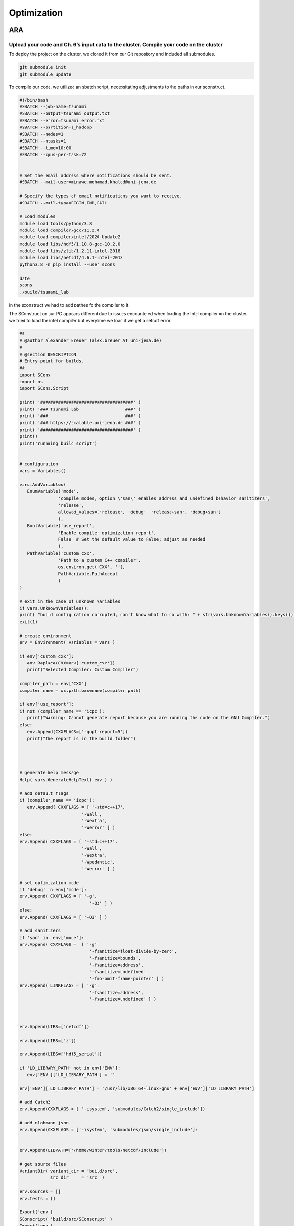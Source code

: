 

Optimization
=============

ARA
---

Upload your code and Ch. 6’s input data to the cluster. Compile your code on the cluster
........................................................................................


To deploy the project on the cluster, we cloned it from our Git repository and included all submodules.

.. code-block:: shell

   git submodule init
   git submodule update


To compile our code, we utilized an sbatch script, necessitating adjustments to the paths in our sconstruct.


.. code-block:: shell

   #!/bin/bash
   #SBATCH --job-name=tsunami
   #SBATCH --output=tsunami_output.txt
   #SBATCH --error=tsunami_error.txt
   #SBATCH --partition=s_hadoop
   #SBATCH --nodes=1
   #SBATCH --ntasks=1
   #SBATCH --time=10:00
   #SBATCH --cpus-per-task=72


   # Set the email address where notifications should be sent.
   #SBATCH --mail-user=minawe.mohamad.khaled@uni-jena.de

   # Specify the types of email notifications you want to receive.
   #SBATCH --mail-type=BEGIN,END,FAIL

   # Load modules 
   module load tools/python/3.8
   module load compiler/gcc/11.2.0
   module load compiler/intel/2020-Update2
   module load libs/hdf5/1.10.8-gcc-10.2.0
   module load libs/zlib/1.2.11-intel-2018
   module load libs/netcdf/4.6.1-intel-2018
   python3.8 -m pip install --user scons

   date
   scons
   ./build/tsunami_lab


in the sconstruct we had to add pathes fo the compiler to it.

The SConstruct on our PC appears different due to issues encountered when loading the Intel compiler on the cluster.
we tried to load the intel compiler but everytime we load it we get a netcdf error 

.. code-block:: python

   ##
   # @author Alexander Breuer (alex.breuer AT uni-jena.de)
   #
   # @section DESCRIPTION
   # Entry-point for builds.
   ##
   import SCons
   import os
   import SCons.Script

   print( '####################################' )
   print( '### Tsunami Lab                  ###' )
   print( '###                              ###' )
   print( '### https://scalable.uni-jena.de ###' )
   print( '####################################' )
   print()
   print('runnning build script')


   # configuration
   vars = Variables()

   vars.AddVariables(
      EnumVariable('mode',
                  'compile modes, option \'san\' enables address and undefined behavior sanitizers',
                  'release',
                  allowed_values=('release', 'debug', 'release+san', 'debug+san')
                  ),
      BoolVariable('use_report',
                  'Enable compiler optimization report',
                  False  # Set the default value to False; adjust as needed
                  ),
      PathVariable('custom_cxx',
                  'Path to a custom C++ compiler',
                  os.environ.get('CXX', ''),
                  PathVariable.PathAccept
                  )
   )

   # exit in the case of unknown variables
   if vars.UnknownVariables():
   print( "build configuration corrupted, don't know what to do with: " + str(vars.UnknownVariables().keys()) )
   exit(1)

   # create environment
   env = Environment( variables = vars )

   if env['custom_cxx']:
      env.Replace(CXX=env['custom_cxx'])
      print("Selected Compiler: Custom Compiler")

   compiler_path = env['CXX']     
   compiler_name = os.path.basename(compiler_path)

   if env['use_report']:
   if not (compiler_name == 'icpc'):
      print("Warning: Cannot generate report because you are running the code on the GNU Compiler.")
   else:
      env.Append(CXXFLAGS=['-qopt-report=5'])
      print("the report is in the build folder")  




   # generate help message
   Help( vars.GenerateHelpText( env ) )

   # add default flags
   if (compiler_name == 'icpc'):
      env.Append( CXXFLAGS = [ '-std=c++17',
                           '-Wall',
                           '-Wextra',
                           '-Werror' ] )
   else:    
   env.Append( CXXFLAGS = [ '-std=c++17',
                           '-Wall',
                           '-Wextra',
                           '-Wpedantic',
                           '-Werror' ] )

   # set optimization mode
   if 'debug' in env['mode']:
   env.Append( CXXFLAGS = [ '-g',
                              '-O2' ] )
   else:
   env.Append( CXXFLAGS = [ '-O3' ] )

   # add sanitizers
   if 'san' in  env['mode']:
   env.Append( CXXFLAGS =  [ '-g',
                              '-fsanitize=float-divide-by-zero',
                              '-fsanitize=bounds',
                              '-fsanitize=address',
                              '-fsanitize=undefined',
                              '-fno-omit-frame-pointer' ] )
   env.Append( LINKFLAGS = [ '-g',
                              '-fsanitize=address',
                              '-fsanitize=undefined' ] )
   


   env.Append(LIBS=['netcdf'])

   env.Append(LIBS=['z'])

   env.Append(LIBS=['hdf5_serial'])

   if 'LD_LIBRARY_PATH' not in env['ENV']:
      env['ENV']['LD_LIBRARY_PATH'] = ''

   env['ENV']['LD_LIBRARY_PATH'] = '/usr/lib/x86_64-linux-gnu' + env['ENV']['LD_LIBRARY_PATH']

   # add Catch2
   env.Append(CXXFLAGS = [ '-isystem', 'submodules/Catch2/single_include'])

   # add nlohmann json 
   env.Append(CXXFLAGS = ['-isystem', 'submodules/json/single_include'])


   env.Append(LIBPATH=['/home/winter/tools/netcdf/include'])

   # get source files
   VariantDir( variant_dir = 'build/src',
               src_dir     = 'src' )

   env.sources = []
   env.tests = []

   Export('env')
   SConscript( 'build/src/SConscript' )
   Import('env')

   env.Program( target = 'build/tsunami_lab',
               source = env.sources + env.standalone )

   env.Program( target = 'build/tests',
               source = env.sources + env.tests )




We tried using ``os.environ`` to fetch the compiler paths, but it only retrieved the path of the GNU compiler on the cluster. Everything worked perfectly on our local PC.

However, we encountered two errors on the cluster while compiling the code with the Intel compiler:


We encounter this error when attempting to append the NetCDF, HDF5, and zlib to our environment using the provided code.

.. code-block:: python

   
   env.Append(LIBS=['netcdf'])

   env.Append(LIBS=['z'])

   env.Append(LIBS=['hdf5_serial'])

   if 'LD_LIBRARY_PATH' not in env['ENV']:
      env['ENV']['LD_LIBRARY_PATH'] = ''

   env['ENV']['LD_LIBRARY_PATH'] = '/usr/lib/x86_64-linux-gnu' + env['ENV']['LD_LIBRARY_PATH']

   # add Catch2
   env.Append(CXXFLAGS = [ '-isystem', 'submodules/Catch2/single_include'])

   # add nlohmann json 
   env.Append(CXXFLAGS = ['-isystem', 'submodules/json/single_include'])


   env.Append(LIBPATH=['/home/winter/tools/netcdf/include'])


.. code-block:: shell

   
   Error: A license for Comp-CL could not be obtained.  (-1,359,2).

   Is your license file in the right location and readable?
   The location of your license file should be specified via
   the $INTEL_LICENSE_FILE environment variable.

   License file(s) used were (in this order):
   **  1.  /cluster/intel/compilers_and_libraries_2020.2.254/linux/bin/intel64/../../Licenses
   **  2.  /home/ni57qip/Licenses
   **  3.  /home/ni57qip/intel/licenses
   **  4.  /opt/intel/licenses
   **  5.  /Users/Shared/Library/Application Support/Intel/Licenses
   **  6.  /cluster/intel/compilers_and_libraries_2020.2.254/linux/bin/intel64/*.lic

   Please refer http://software.intel.com/sites/support/ for more information..

   icpc: error #10052: could not checkout FLEXlm license
   scons: *** [build/src/io/Csv/Csv.o] Error 1
   vtune: Error: Cannot find application file "/home/ni57qip/tsunami_lab/build/tsunami_lab".



We encounter this error when attempting to append the NetCDF, HDF5, and zlib to our environment using the provided code.

.. code-block:: python

   conf = Configure(env)
   if not conf.CheckLibWithHeader('netcdf','netcdf.h','c++'):
   print('Did not find netcdf.h, exiting!')
   exit(1)


.. code-block:: shell 

   runnning build script
   Selected Compiler: Custom Compiler
   the report is in the build folder
   Checking for C++ library netcdf... no
   Did not find netcdf.h, exiting!


to build the project with a custom compiler :

 


.. code-block:: shell
   
   scons custom_cxx=/opt/intel/oneapi/compiler/2023.2.2/linux/bin/intel64/icpc use_report=True




The ``custom_cxx`` option is used to specify the compiler by providing its path. Meanwhile, ``use_report ``
is utilized to determine whether to generate a report, which is only available when utilizing the Intel compiler.





   
Run different scenarios using interactive and batch jobs
.........................................................

We executed two scenarios, one for Tohoku and another for Chile, using the following configuration file:

**chile**:


.. code-block:: cpp

   {
      "solver" : "fwave",
      "dimension_x" : 3500000,
      "dimension_y" : 2950000,
      "setup" :  "tsunamievent2d",
      "nx" : 700,
      "ny" : 590,
      "k"  : 3,
      "hu" : 0,
      "location" : 0,
      "hv":0.0,
      "hr": 55,
      "hl": 25,
      "domain_start_x" : -3000000,
      "domain_start_y" : -1450000,
      "wavepropagation" : "2d",
      "endtime" : 36000,
      "writer" : "netcdf",
      "bathfile" : "data/output/chile_gebco20_usgs_250m_bath_fixed.nc",
      "disfile" : "data/output/chile_gebco20_usgs_250m_displ_fixed.nc",
      "outputfilename": "simulation.nc",
      "usecheckpoint" : false
   }

**tohoku**:

.. code-block:: cpp 

   {
      "solver" : "fwave",
      "dimension_x" : 2700000,
      "dimension_y" : 1500000,
      "setup" :  "tsunamievent2d",
      "nx" : 700,
      "ny" : 590,
      "k"  : 3,
      "hu" : 0,
      "location" : 0,
      "hv":0.0,
      "hr": 55,
      "hl": 25,
      "domain_start_x" : -200000,
      "domain_start_y" : -750000,
      "wavepropagation" : "2d",
      "endtime" : 36000,
      "writer" : "netcdf",
      "bathfile" : "data/output/tohoku_gebco20_ucsb3_250m_bath.nc",
      "disfile" : "data/output/tohoku_gebco20_ucsb3_250m_displ.nc",
      "outputfilename": "simulation.nc",
      "usecheckpoint" : false
   }




Add a timer to your solver which allows you to measure the duration of the time stepping loop. 
................................................................................................

lets add a timer in our main.cpp file and lets not forgett to exlude the io overhead nad the setup time from the measurements

.. code-block:: cpp

   int main() {

      auto l_startTimer = std::chrono::high_resolution_clock::now(); 

      tsunami_lab::t_idx l_nx = 0;
      tsunami_lab::t_idx l_ny = 1;
      tsunami_lab::t_real l_dxy = 25;

      ........

      std::chrono::nanoseconds l_durationWriting = std::chrono::nanoseconds::zero();
      std::chrono::nanoseconds l_durationWritingStation = std::chrono::nanoseconds::zero();
      std::chrono::nanoseconds l_durationWritingCheckpoint = std::chrono::nanoseconds::zero();
      std::chrono::nanoseconds l_durationWritingConstat = std::chrono::nanoseconds::zero();

      .......

      auto l_loopTimer = std::chrono::high_resolution_clock::now();
  
      if(l_temp_writer == "netcdf"){
         l_netCdf = new tsunami_lab::io::NetCdf(l_nx,l_ny,l_k,l_outputFile);
         auto l_startWritingCostant = std::chrono::high_resolution_clock::now();
         l_netCdf->fillConstants(l_nx,
                                 l_ny,
                                 l_k,
                                 l_waveProp->getStride(),
                                 l_dxy,
                                 l_domain_start_x,
                                 l_domain_start_y,
                                 l_waveProp->getBathymetry(),
                                 l_outputFile);
         auto l_endWritingCostant = std::chrono::high_resolution_clock::now();
         l_durationWritingConstat =  l_endWritingCostant  - l_startWritingCostant ;            
      }

      while( l_simTime < l_temp_endtime ){
         l_waveProp->setGhostOutflow(false);
         if( l_timeStep % 25 == 0 ) {

            auto l_startWriting = std::chrono::high_resolution_clock::now();

            if(l_temp_writer == "csv"){
            std::string l_path = "outputs/solution_" + std::to_string(l_time_step_index) + ".csv";
            std::ofstream l_file;
            l_file.open( l_path );
            tsunami_lab::io::Csv::write(l_dxy,
                                          l_nx,
                                          l_ny,
                                          l_waveProp->getStride(),
                                          l_domain_start_x,
                                          l_domain_start_y,
                                          l_temp_waveprop,
                                          l_waveProp->getHeight(),
                                          l_waveProp->getMomentumX(),
                                          l_waveProp->getMomentumY(),
                                          l_waveProp->getBathymetry(),
                                          l_file);
            auto l_endWriting = std::chrono::high_resolution_clock::now();
            l_durationWriting += l_endWriting - l_startWriting;

            l_file.close();
            }else{
            
            l_netCdf->updateFile( l_nx,
                                    l_ny,
                                    l_waveProp->getStride(),
                                    l_time_step_index,
                                    l_k,
                                    l_simTime,
                                    l_waveProp->getHeight(),
                                    l_waveProp->getMomentumX(),
                                    l_waveProp->getMomentumY(),
                                    l_outputFile);
            auto l_endWriting = std::chrono::high_resolution_clock::now();
            //duration of the writing method
            l_durationWriting += l_endWriting - l_startWriting ;

                                    
            }
            l_time_step_index++;
            
         if(l_temp_waveprop == "2d"){  
            if(l_time_step_index%7 == 0 ){
               auto l_startWritingCheckpoint = std::chrono::high_resolution_clock::now();
            std::cout << "\n\033[1;34m" << "Started writing a new Checkpoint ."<< "\033[0m" << std::endl;
            l_netCdf->createCheckPoint(l_temp_solver,
                                          l_domain_start_x,
                                          l_domain_start_y,
                                          l_temp_dimension_x,
                                          l_temp_dimension_y,
                                          l_temp_endtime,
                                          l_simTime,
                                          l_frequency,
                                          l_dt,
                                          l_last_simTime_time,
                                          l_waveProp->getBathymetry(),
                                          l_waveProp->getHeight(),
                                          l_waveProp->getMomentumX(),
                                          l_waveProp->getMomentumY(),
                                          l_time_step_index,
                                          l_waveProp->getStride(),
                                          l_nx,
                                          l_ny,
                                          l_k,
                                          l_temp_setup,
                                          tsunami_lab::io::Station::Stringify(),
                                          l_checkPointName,
                                          l_temp_disFile,
                                          l_temp_bathFile);

               auto l_endWritingCheckpoint = std::chrono::high_resolution_clock::now();
               l_durationWritingCheckpoint += l_endWritingCheckpoint - l_startWritingCheckpoint ;

            std::cout << "\033[1;32m\u2713 " << "Done writing the Checkpoint ."<< "\033[0m"<< std::endl;
            }
            }
         }
         
         //STATIONS_---------------------------------------------START 
         if(l_current_frequency_time <= l_simTime){
            auto l_startWritingStation = std::chrono::high_resolution_clock::now();
            for (const auto& station : l_stations) {
            std::string l_foldername = "stations/"+station.i_name;
            if (!std::filesystem::exists(l_foldername)){
               std::filesystem::create_directory(l_foldername);
            }
            //compute cell ID
            tsunami_lab::t_idx l_ix = ((station.i_x - l_domain_start_x ) / l_dxy )+ l_waveProp->getGhostcellX();
            tsunami_lab::t_idx l_iy = ((station.i_y - l_domain_start_y ) / l_dxy )+ l_waveProp->getGhostcellY();
            if(l_temp_waveprop == "1d"){
               l_iy = 0; 
            }
            tsunami_lab::t_idx l_id = l_iy * l_waveProp->getStride() + l_ix;
            const tsunami_lab::t_real* l_water_height =  l_waveProp->getHeight();
            const tsunami_lab::t_real* l_water_hu =  l_waveProp->getMomentumX();
            const tsunami_lab::t_real* l_water_hv =  l_waveProp->getMomentumY();
            std::string l_station_path = l_foldername +"/"+ station.i_name+".csv";
            if(l_temp_waveprop == "2d"){
            tsunami_lab::io::Station::write(l_ix,
                                             l_iy,
                                             l_simTime,
                                             l_water_height[l_id],
                                             l_water_hu[l_id],
                                             l_water_hv[l_id],
                                             l_station_path,
                                             l_temp_waveprop);
            }else{
               tsunami_lab::io::Station::write(l_ix,
                                             l_iy,
                                             l_simTime,
                                             l_water_height[l_id],
                                             l_water_hu[l_id],
                                             -1,
                                             l_station_path,
                                             l_temp_waveprop);
            }
            }
            l_last_simTime_time = l_simTime;
            l_current_frequency_time = l_current_frequency_time + l_frequency;
            auto l_endWritingStation = std::chrono::high_resolution_clock::now();
            l_durationWritingStation += l_endWritingStation - l_startWritingStation ;


         }
         //STATIONS----------------------------------------------END

         l_waveProp->timeStep( l_scaling);
         l_timeStep++;
         l_simTime += l_dt;
         updateProgressBar(l_simTime, l_temp_endtime,50);

      }


Now let's calculate the time per cell and iteration.

.. code-block:: cpp 

   auto l_endTimer = std::chrono::high_resolution_clock::now();
   auto l_duration = l_endTimer - l_startTimer;
   auto l_durationLoop = l_endTimer - l_loopTimer;

  std::cout << std::endl;
  std::cout << "total duration: " << std::endl;
  printDuration(l_duration);
  std::cout << "loop duration: " << std::endl;
  printDuration(l_durationLoop - l_durationWritingStation - l_durationWritingCheckpoint - l_durationWriting- l_durationWritingConstat);
  std::cout << "Station: " << std::endl;
  printDuration(l_durationWritingStation);
  std::cout << "Checkpoint: " << std::endl;
  printDuration(l_durationWritingCheckpoint);
  std::cout << "time per cell: " << std::endl;
  printDuration((l_durationLoop - l_durationWritingStation - l_durationWritingCheckpoint - l_durationWriting- l_durationWritingConstat)/(l_nx * l_ny));
  std::cout << "time per iteration: " << std::endl;
  printDuration((l_durationLoop - l_durationWritingStation - l_durationWritingCheckpoint - l_durationWriting- l_durationWritingConstat)/(l_timeStep * l_nx * l_ny));


he ``printDuration`` is a method that we implemented to display the time in hours, minutes, seconds, and nanoseconds.

.. code-block:: cpp 

   void printDuration(std::chrono::nanoseconds duration) {
   auto hours = std::chrono::duration_cast<std::chrono::hours>(duration);
      duration -= hours;

      auto minutes = std::chrono::duration_cast<std::chrono::minutes>(duration);
      duration -= minutes;

      auto seconds = std::chrono::duration_cast<std::chrono::seconds>(duration);
      duration -= seconds;

      auto milliseconds = std::chrono::duration_cast<std::chrono::milliseconds>(duration);
      duration -= milliseconds;

      auto microseconds = std::chrono::duration_cast<std::chrono::microseconds>(duration);
      duration -= microseconds;

      auto nanoseconds = duration;

      std::cout << "Duration: " << hours.count() << " hours, "
               << minutes.count() << " minutes, "
               << seconds.count() << " seconds, "
               << milliseconds.count() << " milliseconds, "
               << microseconds.count() << " microseconds, "
               << nanoseconds.count() << " nanoseconds" << std::endl;
   }


Is the cluster faster than your own computer
............................................


We compiled both events on Mohamad Khaled Minawe's PC and the cluster, then compared the results.
the results for both can be seen in the following pictures:


For Chile:

Mohamad Khaled Minawe's PC:

.. image:: _static/chile_event_Khaled_pc.png
   :width: 700px
   :height: 500px
   :scale: 100 %
   :alt: alternate text
   :align: right



cluster:


.. image:: _static/chile_event_cluster_node.png
   :width: 700px
   :height: 500px
   :scale: 100 %
   :alt: alternate text
   :align: right


For Tohoku:

Mohamad Khaled Minawe's PC:

.. image:: _static/tohoku_event_Khaled_pc.png
   :width: 700px
   :height: 500px
   :scale: 100 %
   :alt: alternate text
   :align: right



cluster:


.. image:: _static/tohoku_event_cluster_node.png
   :width: 700px
   :height: 500px
   :scale: 100 %
   :alt: alternate text
   :align: right



The pictures indicate that Mohamad Khaled's PC is significantly faster than the cluster.



Compilers
---------

Recompile your code using recent versions of the GNU and Intel compilers
.........................................................................

We encountered an issue that prevented us from compiling our code on the cluster. However, we were able to successfully compile it on our home machine.
Initially, let's obtain the APT Package Manager from the Intel website by executing the following commands:

 `site`_:

.. _site: https://www.intel.com/content/www/us/en/developer/tools/oneapi/base-toolkit-download.html?operatingsystem=linux&distributions=aptpackagemanager


.. code-block:: shell

   sudo apt install intel-basekit

   wget -O- https://apt.repos.intel.com/intel-gpg-keys/GPG-PUB-KEY-INTEL-SW-PRODUCTS.PUB \ | gpg --dearmor | sudo tee /usr/share/keyrings/oneapi-archive-keyring.gpg > /dev/null

   echo "deb [signed-by=/usr/share/keyrings/oneapi-archive-keyring.gpg] https://apt.repos.intel.com/oneapi all main" | sudo tee /etc/apt/sources.list.d/oneAPI.list

   sudo apt update




Now, install the compiler by executing the following command: 

.. code-block:: shell 

   sudo apt install intel-oneapi-compiler-dpcpp-cpp-and-cpp-classic-2023.2.2



The SConstruct file we utilized on our machine can be located above.

Now, let's compare the compilers used in both scenarios :

chile:

   intel:

      .. image:: _static/intelCompiler.png
         :width: 700px
         :height: 500px
         :scale: 100 %
         :alt: alternate text
         :align: right


   GNU:

       .. image:: _static/GNU.png
         :width: 700px
         :height: 500px
         :scale: 100 %
         :alt: alternate text
         :align: right

Tohoku:


   intel:

      .. image:: _static/intelCompiler1.png
         :width: 700px
         :height: 500px
         :scale: 100 %
         :alt: alternate text
         :align: right


   GNU:

       .. image:: _static/GNU1.png
         :width: 700px
         :height: 500px
         :scale: 100 %
         :alt: alternate text
         :align: right


Compile your code using both compilers and try different optimization switches
...............................................................................

When utilizing the -O0 optimization flag with the Intel compiler, an error arises. It appears that the Intel Compiler encounters issues with directory iterators in this scenario.

.. code-block:: 

   main.cpp:(.text._ZNSt10filesystem7__cxx1118directory_iteratorD1Ev[_ZNSt10filesystem7__cxx1118directory_iteratorD1Ev]+0x14):
   undefined reference to `std::__shared_ptr<std::filesystem::__cxx11::_Dir, (__gnu_cxx::_Lock_policy)2>::~__shared_ptr()'
   scons: *** [build/tsunami_lab] Error 1
   scons: building terminated because of errors.    




Let's now examine the distinctions between the GNU Compiler Collection (GCC) and the Intel C++ Compiler (ICPC) for the tohoku scenario.


our Local machine has a cpu : Intel Core i7 13700KF 3.49-5.40GHz

.. list-table:: Title
   :widths: 25 25 50
   :header-rows: 2

   * - Flags
     - GNU Compiler
     - Intel Compiler
   * - -O0
     - 3min,51sec,832millisecond,558microseconds,804nanoseconds
     - error
   * - -O1
     - 0min,59sec,307millisecond,936microseconds,430nanoseconds
     - 2min,53sec,193millisecond,220microseconds,610nanoseconds
   * - -O2
     - 0min,47sec,892millisecond,959microseconds,954nanoseconds
     - 0min,42sec,789millisecond,730microseconds,514nanoseconds  
   * - -O3
     - 0min,46sec,549millisecond,543microseconds,532nanoseconds
     - 0min,42seconds,277milliseconds,904microseconds,396 nanoseconds
   * - -Ofast
     - 0min,44sec,182millisecond,275microseconds,818nanoseconds
     - 40seconds,746 milliseconds,525microseconds,167nanoseconds


In this table, we conducted a comparison of loop execution times, excluding IO header and setup time. 
It is evident that the Intel compiler outperforms the GNU compiler when utilizing specific flags. Unfortunately, a direct
comparison without optimization flags was not possible due to encountered errors. The Intel Compiler (icc)
stands out as the preferred choice for performance-critical computations, especially on clusters with Intel CPUs.
Using the ``-O1`` optimization flags, it may be observed that the GNU compiler tends to outperform the Intel compiler.

not lets compare the time per cell and time per iteration

time per iteration:

.. list-table:: Title
   :widths: 25 25 50
   :header-rows: 1

   * - Flags
     - GNU Compiler
     - Intel Compiler
     - Time per iteration
   * - -O0
     - 98 nanoseconds
     - error
   * - -O1
     - 25 nanoseconds
     - 73 nanoseconds
   * - -O2
     - 20 nanoseconds
     - 18 nanoseconds  
   * - -O3
     - 19 nanoseconds
     - 18 nanoseconds
   * - -Ofast
     - 18 nanoseconds
     - 17 nanoseconds



time per cell:

.. list-table:: Title
   :widths: 25 25 50
   :header-rows: 2

   * - Flags
     - GNU Compiler
     - Intel Compiler
   * - -O0
     - 561 microseconds,337 nanoseconds
     - error
   * - -O1
     - 143 microseconds,602 nanoseconds
     - 419 microseconds, 354 nanoseconds
   * - -O2
     - 115 microseconds,963 nanoseconds
     - 103 microseconds,607 nanoseconds  
   * - -O3
     - 112 microseconds,710 nanoseconds
     - 106 microseconds,554 nanoseconds
   * - -Ofast
     - 106 microseconds,978 nanoseconds
     - 103 microseconds,512 nanoseconds


As previously mentioned, the Intel compiler outperforms the GNU compiler. However, when employing the -O1 flag, it becomes evident that the GNU compiler surpasses the Intel compiler. In the time per iteration table,
we observe that with the -O2 and -O3 flags, the GNU compiler is approaching the performance level of the Intel Compiler.



Historically, the Intel Compiler has been known for producing highly optimized code for Intel architectures. It can take advantage of specific
features of Intel processors, such as vectorization and other optimizations. This can lead to better performance on Intel CPUs compared to GCC in some cases.


GCC, on the other hand, is a widely used open-source compiler that supports multiple architectures, not just Intel. It is known for its portability and the
ability to generate code for various platforms. GCC is the default compiler on many Unix-like systems, and it is commonly used in open-source projects.



Research potential implications of the optimization flags on the numerical accuracy
...................................................................................


Optimization flags, are settings that developers can use to instruct the compiler on how to
optimize the generated machine code for a program. These flags can significantly impact the performance of the compiled code, but they can also have implications
for numerical accuracy. Here are some potential implications to consider:


**Precision and Accuracy:**

Floating-point precision: Some optimization flags may alter the default floating-point precision.
For example, flags like -ffast-math may sacrifice precision for speed by allowing the compiler to use less accurate, but faster, floating-point operations.


**Vectorization:**

Vectorization: Flags that enable vectorization can improve performance by allowing the compiler to use SIMD
(Single Instruction, Multiple Data) instructions. However, this may introduce subtle differences in numerical results due to the use of vectorized operations.


**Math Library Replacement:**

Libm replacement: Some compilers allow replacing the standard math library functions
with potentially faster, but less accurate, implementations. This can impact the accuracy of mathematical computations.


Here are a few optimization flags that may impact numerical accuracy:

-ffast-math:  flag enables additional optimizations that may violate strict mathematical rules. It can result in faster code but may sacrifice numerical accuracy.




Intel compilers option
.......................

To produce an optimization report, execute the following command:

.. code-block:: shell 

   scons custom_cxx=/opt/intel/oneapi/compiler/2023.2.2/linux/bin/intel64/icpc use_report=True


Prior to executing the command, we will generate an optimization report using the -O3 flag and then proceed to run our solver for the Tohoku scenario.
And don't forget to include the ``-qopt-report`` flag in the SCons construct.

.. code-block:: python


      vars.AddVariables(
         EnumVariable('mode',
                     'compile modes, option \'san\' enables address and undefined behavior sanitizers',
                     'release',
                     allowed_values=('release', 'debug', 'release+san', 'debug+san')
                     ),
         BoolVariable('use_report',
                     'Enable compiler optimization report',
                     False  # Set the default value to False; adjust as needed
                     ),
         PathVariable('custom_cxx',
                     'Path to a custom C++ compiler',
                     os.environ.get('CXX', ''),
                     PathVariable.PathAccept
                     )
      )

      # exit in the case of unknown variables
      if vars.UnknownVariables():
      print( "build configuration corrupted, don't know what to do with: " + str(vars.UnknownVariables().keys()) )
      exit(1)

      # create environment
      env = Environment( variables = vars )

      if env['custom_cxx']:
         env.Replace(CXX=env['custom_cxx'])
         print("Selected Compiler: Custom Compiler")

      compiler_path = env['CXX']     
      compiler_name = os.path.basename(compiler_path)

      if env['use_report']:
      if not (compiler_name == 'icpc'):
         print("Warning: Cannot generate report because you are running the code on the GNU Compiler.")
      else:
         env.Append(CXXFLAGS=['-qopt-report=5'])
         print("the report is in the build folder")  


Now, after executing our solver, navigate to the build folder. Inside, you will find optimization reports for each file.
lets Analyze the time-consuming parts of the code. 
lets start from our fwave solver : 

.. code-block:: cpp 

      Begin optimization report for: tsunami_lab::solvers::fwave::netUpdates(tsunami_lab::t_real, tsunami_lab::t_real, tsunami_lab::t_real, tsunami_lab::t_real, tsunami_lab::t_real, tsunami_lab::t_real, tsunami_lab::t_real *, tsunami_lab::t_real *)

      Report from: Interprocedural optimizations [ipo]

   INLINE REPORT: (tsunami_lab::solvers::fwave::netUpdates(tsunami_lab::t_real, tsunami_lab::t_real, tsunami_lab::t_real, tsunami_lab::t_real, tsunami_lab::t_real, tsunami_lab::t_real, tsunami_lab::t_real *, tsunami_lab::t_real *)) [6/8=75.0%] build/src/solvers/fwave.cpp(121,74)
   -> INLINE: (163,5) tsunami_lab::solvers::fwave::eigenvalues(tsunami_lab::t_real, tsunami_lab::t_real, tsunami_lab::t_real, tsunami_lab::t_real, tsunami_lab::t_real &, tsunami_lab::t_real &) (isz = 22) (sz = 37)
      -> INLINE (MANUAL): (13,21) std::sqrt(float) (isz = 0) (sz = 7)
      -> INLINE (MANUAL): (14,21) std::sqrt(float) (isz = 0) (sz = 7)
      -> INLINE (MANUAL): (24,34) std::sqrt(float) (isz = 0) (sz = 7)
   -> INLINE: (167,5) tsunami_lab::solvers::fwave::inverseMatrix(tsunami_lab::t_real, tsunami_lab::t_real, tsunami_lab::t_real *) (isz = 14) (sz = 23)
   -> INLINE: (170,5) tsunami_lab::solvers::fwave::flux(tsunami_lab::t_real, tsunami_lab::t_real, tsunami_lab::t_real, tsunami_lab::t_real, tsunami_lab::t_real *) (isz = 59) (sz = 72)
      -> EXTERN: (40,21) pow(double, double) noexcept(true)
      -> EXTERN: (41,27) pow(double, double) noexcept(true)
      -> EXTERN: (46,21) pow(double, double) noexcept(true)
      -> EXTERN: (47,27) pow(double, double) noexcept(true)
   -> INLINE: (175,5) tsunami_lab::solvers::fwave::eigencoefficientAlpha(tsunami_lab::t_real *, tsunami_lab::t_real *, tsunami_lab::t_real, tsunami_lab::t_real *) (isz = 25) (sz = 36)
   -> INLINE: (179,5) tsunami_lab::solvers::fwave::decompose(tsunami_lab::t_real *, tsunami_lab::t_real *, tsunami_lab::t_real *, tsunami_lab::t_real *) (isz = 64) (sz = 75)



In your report, the functions pow(double, double) are marked as EXTERN. This suggests that the implementation of the pow function
is not available in the current translation unit, and the compiler has generated external calls to this function. However, all other functions within the **NetUpdate** function are completely inlined. Let's examine and evaluate the
**wavepropagation2::timestep**, which consumes the most time along with the **NetUpdate** function.

.. code-block:: cpp 

   begin optimization report for: tsunami_lab::patches::WavePropagation2d::timeStep(tsunami_lab::patches::WavePropagation2d *, tsunami_lab::t_real)

      Report from: Interprocedural optimizations [ipo]

      INLINE REPORT: (tsunami_lab::patches::WavePropagation2d::timeStep(tsunami_lab::patches::WavePropagation2d *, tsunami_lab::t_real)) [11/24=45.8%] build/src/patches/wavepropagation2d/WavePropagation2d.cpp(48,75)
      -> INDIRECT- (VIRTUAL): (66,19)  tsunami_lab::patches::WavePropagation2d::setGhostOutflow(tsunami_lab::patches::WavePropagation2d *, bool)  (isz = 906) (sz = 913)
         [[ Unable to inline indirect callsite  <1>]]
      -> INLINE (MANUAL): (71,21) tsunami_lab::patches::WavePropagation2d::getIndex(tsunami_lab::patches::WavePropagation2d *, tsunami_lab::t_idx, tsunami_lab::t_idx) (isz = 1) (sz = 11)
      -> INLINE (MANUAL): (72,21) tsunami_lab::patches::WavePropagation2d::getIndex(tsunami_lab::patches::WavePropagation2d *, tsunami_lab::t_idx, tsunami_lab::t_idx) (isz = 1) (sz = 11)
      -> EXTERN: (75,9) tsunami_lab::solvers::Roe::netUpdates(tsunami_lab::t_real, tsunami_lab::t_real, tsunami_lab::t_real, tsunami_lab::t_real, tsunami_lab::t_real *, tsunami_lab::t_real *)
      -> EXTERN: (82,9) tsunami_lab::solvers::fwave::netUpdates(tsunami_lab::t_real, tsunami_lab::t_real, tsunami_lab::t_real, tsunami_lab::t_real, tsunami_lab::t_real, tsunami_lab::t_real, tsunami_lab::t_real *, tsunami_lab::t_real *)
      -> INDIRECT- (VIRTUAL): (112,19)  tsunami_lab::patches::WavePropagation2d::setGhostOutflow(tsunami_lab::patches::WavePropagation2d *, bool)  (isz = 906) (sz = 913)
         [[ Unable to inline indirect callsite  <1>]]
      -> INLINE (MANUAL): (118,21) tsunami_lab::patches::WavePropagation2d::getIndex(tsunami_lab::patches::WavePropagation2d *, tsunami_lab::t_idx, tsunami_lab::t_idx) (isz = 1) (sz = 11)
      -> INLINE (MANUAL): (119,21) tsunami_lab::patches::WavePropagation2d::getIndex(tsunami_lab::patches::WavePropagation2d *, tsunami_lab::t_idx, tsunami_lab::t_idx) (isz = 1) (sz = 11)
      -> EXTERN: (122,9) tsunami_lab::solvers::Roe::netUpdates(tsunami_lab::t_real, tsunami_lab::t_real, tsunami_lab::t_real, tsunami_lab::t_real, tsunami_lab::t_real *, tsunami_lab::t_real *)
      -> EXTERN: (129,9) tsunami_lab::solvers::fwave::netUpdates(tsunami_lab::t_real, tsunami_lab::t_real, tsunami_lab::t_real, tsunami_lab::t_real, tsunami_lab::t_real, tsunami_lab::t_real, tsunami_lab::t_real *, tsunami_lab::t_real *)



The Netupdate function is considered an external function, signifying that it is defined in other translation units (source files) and is not inlined at the call site. Instead, the compiler generates a call to the
external function, and the implementation of the function is anticipated to be located elsewhere in the program.

now lets see the vectorization:


In the context of WavePropagation2D, it becomes apparent that the loop was not successfully vectorized by our compiler.

.. code-block:: cpp

   LOOP BEGIN at build/src/patches/wavepropagation2d/WavePropagation2d.cpp(19,3)
      remark #15382: vectorization support: call to function __cxa_throw_bad_array_new_length() cannot be vectorized   [ build/src/patches/wavepropagation2d/WavePropagation2d.cpp(20,55) ]
      remark #15382: vectorization support: call to function operator new[](std::size_t) cannot be vectorized   [ build/src/patches/wavepropagation2d/WavePropagation2d.cpp(20,55) ]
      remark #15382: vectorization support: call to function memset(void *, int, unsigned long) cannot be vectorized   [ build/src/patches/wavepropagation2d/WavePropagation2d.cpp(20,55) ]
      remark #15382: vectorization support: call to function __cxa_throw_bad_array_new_length() cannot be vectorized   [ build/src/patches/wavepropagation2d/WavePropagation2d.cpp(21,55) ]
      remark #15382: vectorization support: call to function operator new[](std::size_t) cannot be vectorized   [ build/src/patches/wavepropagation2d/WavePropagation2d.cpp(21,55) ]
      remark #15382: vectorization support: call to function memset(void *, int, unsigned long) cannot be vectorized   [ build/src/patches/wavepropagation2d/WavePropagation2d.cpp(21,55) ]
      remark #15382: vectorization support: call to function __cxa_throw_bad_array_new_length() cannot be vectorized   [ build/src/patches/wavepropagation2d/WavePropagation2d.cpp(22,55) ]
      remark #15382: vectorization support: call to function operator new[](std::size_t) cannot be vectorized   [ build/src/patches/wavepropagation2d/WavePropagation2d.cpp(22,55) ]
      remark #15382: vectorization support: call to function memset(void *, int, unsigned long) cannot be vectorized   [ build/src/patches/wavepropagation2d/WavePropagation2d.cpp(22,55) ]
      remark #15344: loop was not vectorized: vector dependence prevents vectorization
   LOOP END

   LOOP BEGIN at build/src/patches/wavepropagation2d/WavePropagation2d.cpp(27,3)
      remark #15344: loop was not vectorized: vector dependence prevents vectorization
      remark #15346: vector dependence: assumed OUTPUT dependence between this->m_h[l_st][l_ce] (29:7) and this->m_hv[l_st][l_ce] (31:7)
      remark #15346: vector dependence: assumed OUTPUT dependence between this->m_hv[l_st][l_ce] (31:7) and this->m_h[l_st][l_ce] (29:7)
      remark #25015: Estimate of max trip count of loop=2

      LOOP BEGIN at build/src/patches/wavepropagation2d/WavePropagation2d.cpp(28,5)
      <Predicate Optimized v1>
         remark #25422: Invariant Condition at line 32 hoisted out of this loop
         remark #15344: loop was not vectorized: vector dependence prevents vectorization
         remark #15346: vector dependence: assumed OUTPUT dependence between this->m_h[l_st][l_ce] (29:7) and U9_V[l_ce] (33:9)
         remark #15346: vector dependence: assumed OUTPUT dependence between U9_V[l_ce] (33:9) and this->m_h[l_st][l_ce] (29:7)
         remark #25439: unrolled with remainder by 2  
      LOOP END


Now, let's examine whether the compiler successfully vectorized the extensive loops in the NetCDF code.

.. code-block:: cpp 

   LOOP BEGIN at build/src/patches/wavepropagation2d/WavePropagation2d.cpp(68,2)
   remark #15523: loop was not vectorized: loop control variable l_ey was found, but loop iteration count cannot be computed before executing the loop

   LOOP BEGIN at build/src/patches/wavepropagation2d/WavePropagation2d.cpp(69,5)
      remark #15523: loop was not vectorized: loop control variable l_ex was found, but loop iteration count cannot be computed before executing the loop
      remark #25456: Number of Array Refs Scalar Replaced In Loop: 1
   LOOP END
LOOP END



Indeed, it is evident that the compiler was unable to vectorize the large loop.



Vtune
......




Personal Contribution
---------------------

- Ward Tammaa, Daniel Schicker Doxygen Documentation
- Mohamad Khaled Minawe, Ward Tammaa, Daniel Schicker Sphnix Documentation
- Daniel Schicker, Mohamad Khaled Minawe , Ward Tammaa functions implementation
- Mohamad Khaled Minawe, Daniel Schicker, Ward Tammaa Unit Testing
- Mohamad Khaled Minawe, Daniel Schicker Geogebra Datei(Calculations for the Unit Tests)
- Ward Tammaa Hosting the code , Action runner


    